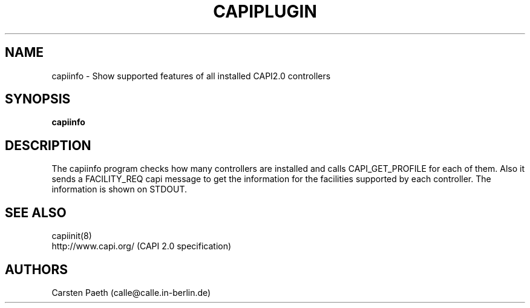 .\" manual page [] for capiinfo
.\" $Id$
.\" SH section heading
.\" SS subsection heading
.\" LP paragraph
.\" IP indented paragraph
.\" TP hanging label
.TH CAPIPLUGIN 8
.SH NAME
capiinfo \- Show supported features of all installed CAPI2.0 controllers
.SH SYNOPSIS
.B capiinfo
.SH DESCRIPTION
.LP
The capiinfo program checks how many controllers are installed
and calls CAPI_GET_PROFILE for each of them. Also it sends
a FACILITY_REQ capi message to get the information for the facilities
supported by each controller. The information is shown on STDOUT.

.SH SEE ALSO
capiinit(8)
.br
http://www.capi.org/ (CAPI 2.0 specification)

.SH AUTHORS
Carsten Paeth (calle@calle.in-berlin.de)
